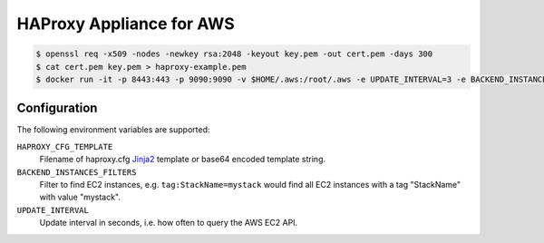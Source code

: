 =========================
HAProxy Appliance for AWS
=========================

.. code-block:: bash

    $ openssl req -x509 -nodes -newkey rsa:2048 -keyout key.pem -out cert.pem -days 300
    $ cat cert.pem key.pem > haproxy-example.pem
    $ docker run -it -p 8443:443 -p 9090:9090 -v $HOME/.aws:/root/.aws -e UPDATE_INTERVAL=3 -e BACKEND_INSTANCES_FILTERS=tag:StackName=mystack -e "HAPROXY_CFG_TEMPLATE=$(cat haproxy_template.cfg | base64)" -v $(pwd)/haproxy-example.pem:/haproxy.pem test


Configuration
=============

The following environment variables are supported:

``HAPROXY_CFG_TEMPLATE``
    Filename of haproxy.cfg Jinja2_ template or base64 encoded template string.
``BACKEND_INSTANCES_FILTERS``
    Filter to find EC2 instances, e.g. ``tag:StackName=mystack`` would find all EC2 instances with a tag "StackName" with value "mystack".
``UPDATE_INTERVAL``
    Update interval in seconds, i.e. how often to query the AWS EC2 API.

.. _Jinja2: http://jinja.pocoo.org/
